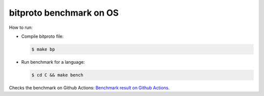 bitproto benchmark on OS
========================

How to run:

* Compile bitproto file:

  .. sourcecode:: bash

     $ make bp

* Run benchmark for a language:

  .. sourcecode:: bash

     $ cd C && make bench

Checks the benchmark on Github Actions:
`Benchmark result on Github Actions <https://github.com/hit9/bitproto/actions?query=workflow%3A%22bitproto+benchmark%22>`_.

